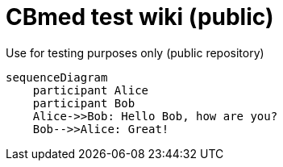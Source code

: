 = CBmed test wiki (public)
Use for testing purposes only (public repository)

[source,mermaid]
....
sequenceDiagram
    participant Alice
    participant Bob
    Alice->>Bob: Hello Bob, how are you?
    Bob-->>Alice: Great!
....
